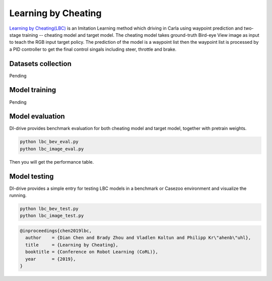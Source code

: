 Learning by Cheating
==========================

`Learning by Cheating(LBC) <https://arxiv.org/abs/1912.12294>`_
is an Imitation Learning method which driving in Carla using waypoint prediction and
two-stage training -- cheating model and target model. The cheating model takes
ground-truth Bird-eye View image as input to teach the RGB input target policy.
The prediction of the model is a waypoint list then the waypoint list is processed by
a PID controller to get the final control singals including steer,
throttle and brake.

.. figure:: ../../figs/image-lbc_1.png
   :alt: image-lbc_1
   :align: center

Datasets collection
-------------------

Pending

Model training 
--------------

Pending

Model evaluation
----------------

DI-drive provides benchmark evaluation for both cheating model and target model,
together with pretrain weights.

.. code:: shell

    python lbc_bev_eval.py
    python lbc_image_eval.py

Then you will get the performance table.

Model testing
-----------------

DI-drive provides a simple entry for testing LBC models in a benchmark or Casezoo
environment and visualize the running.

.. code:: shell

    python lbc_bev_test.py
    python lbc_image_test.py

.. code:: 

   @inproceedings{chen2019lbc,
     author    = {Dian Chen and Brady Zhou and Vladlen Koltun and Philipp Kr\"ahenb\"uhl},
     title     = {Learning by Cheating},
     booktitle = {Conference on Robot Learning (CoRL)},
     year      = {2019},
   }
